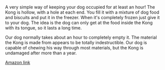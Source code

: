 #+BEGIN_COMMENT
.. title: Kong Dog Toy
.. slug: 2018-11-13-kong-dog-toy
.. date: 2018-11-14 14:16:39 GMT
.. tags: whateverworks
.. category:
.. link:
.. description
.. type: text
#+END_COMMENT
*@@html: <a href="/images/kong_dog_toy.jpg" class="rounded float-left"alt="Thermos"><img src="/images/kong_dog_toy.thumbnail.jpg"></a>@@*

A very simple way of keeping your dog occupied for at least an hour! The Kong
is hollow, with a hole at each end. You fill it with a mixture of dog food and
biscuits and put it in the freezer. When it's completely frozen just give it to
your dog. The idea is the dog can only get at the food inside the Kong with its
tongue, so it lasts a long time.

Our dog normally takes about an hour to completely empty it. The material the
Kong is made from appears to be totally indestructible.  Our dog is capable of
chewing his way through most materials, but the Kong is undamaged after more
than a year.


[[https://amzn.to/2QsDsGr][Amazon link]]
